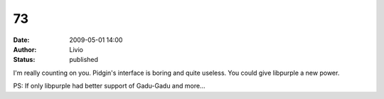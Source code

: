 73
##
:date: 2009-05-01 14:00
:author: Livio
:status: published

I'm really counting on you. Pidgin's interface is boring and quite useless. You could give libpurple a new power.

PS: If only libpurple had better support of Gadu-Gadu and more...
